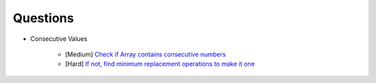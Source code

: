*********************************************************************
Questions
*********************************************************************
- Consecutive Values

	- [Medium] `Check if Array contains consecutive numbers <https://leetcode.com/problems/check-if-an-array-is-consecutive/description/>`_
	- [Hard] `If not, find minimum replacement operations to make it one <https://leetcode.com/problems/minimum-number-of-operations-to-make-array-continuous/description/>`_
